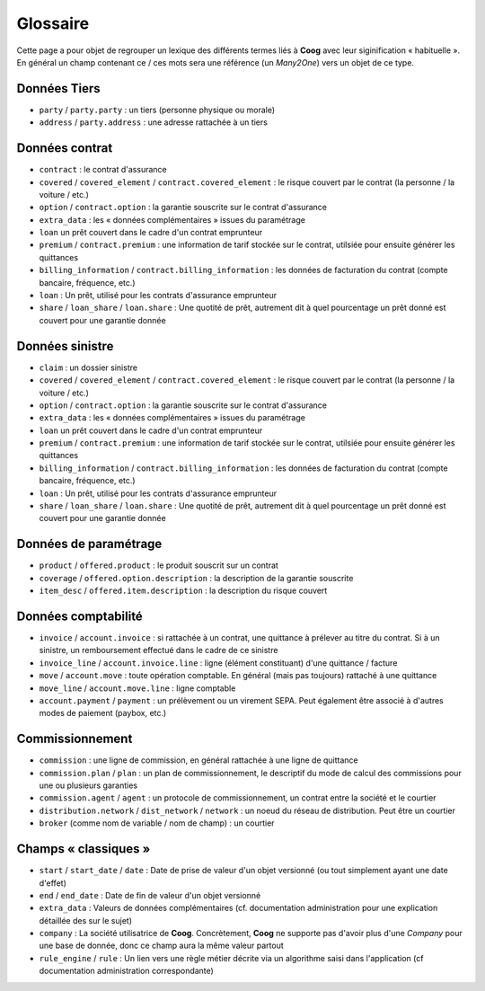 Glossaire
=========

Cette page a pour objet de regrouper un lexique des différents termes liés à
**Coog** avec leur siginification « habituelle ». En général un champ contenant
ce / ces mots sera une référence (un *Many2One*) vers un objet de ce type.

Données Tiers
-------------

- ``party`` / ``party.party`` : un tiers (personne physique ou morale)
- ``address`` / ``party.address`` : une adresse rattachée à un tiers

Données contrat
---------------

- ``contract`` : le contrat d'assurance
- ``covered`` / ``covered_element`` / ``contract.covered_element`` : le risque
  couvert par le contrat (la personne / la voiture / etc.)
- ``option`` / ``contract.option`` : la garantie souscrite sur le contrat
  d'assurance
- ``extra_data`` : les « données complémentaires » issues du paramétrage
- ``loan`` un prêt couvert dans le cadre d'un contrat emprunteur
- ``premium`` / ``contract.premium`` : une information de tarif stockée sur le
  contrat, utilsiée pour ensuite générer les quittances
- ``billing_information`` / ``contract.billing_information`` : les données de
  facturation du contrat (compte bancaire, fréquence, etc.)
- ``loan`` : Un prêt, utilisé pour les contrats d'assurance emprunteur
- ``share`` / ``loan_share`` / ``loan.share`` : Une quotité de prêt, autrement
  dit à quel pourcentage un prêt donné est couvert pour une garantie donnée

Données sinistre
----------------

- ``claim`` : un dossier sinistre
- ``covered`` / ``covered_element`` / ``contract.covered_element`` : le risque
  couvert par le contrat (la personne / la voiture / etc.)
- ``option`` / ``contract.option`` : la garantie souscrite sur le contrat
  d'assurance
- ``extra_data`` : les « données complémentaires » issues du paramétrage
- ``loan`` un prêt couvert dans le cadre d'un contrat emprunteur
- ``premium`` / ``contract.premium`` : une information de tarif stockée sur le
  contrat, utilsiée pour ensuite générer les quittances
- ``billing_information`` / ``contract.billing_information`` : les données de
  facturation du contrat (compte bancaire, fréquence, etc.)
- ``loan`` : Un prêt, utilisé pour les contrats d'assurance emprunteur
- ``share`` / ``loan_share`` / ``loan.share`` : Une quotité de prêt, autrement
  dit à quel pourcentage un prêt donné est couvert pour une garantie donnée

Données de paramétrage
----------------------

- ``product`` / ``offered.product`` : le produit souscrit sur un contrat
- ``coverage`` / ``offered.option.description`` : la description de la garantie
  souscrite
- ``item_desc`` / ``offered.item.description`` : la description du risque
  couvert

Données comptabilité
--------------------

- ``invoice`` / ``account.invoice`` : si rattachée à un contrat, une quittance
  à prélever au titre du contrat. Si à un sinistre, un remboursement effectué
  dans le cadre de ce sinistre
- ``invoice_line`` / ``account.invoice.line`` : ligne (élément constituant)
  d'une quittance / facture
- ``move`` / ``account.move`` : toute opération comptable. En général (mais pas
  toujours) rattaché à une quittance
- ``move_line`` / ``account.move.line`` : ligne comptable
- ``account.payment`` / ``payment`` : un prélèvement ou un virement SEPA. Peut
  également être associé à d'autres modes de paiement (paybox, etc.)

Commissionnement
----------------

- ``commission`` : une ligne de commission, en général rattachée à une ligne de
  quittance
- ``commission.plan`` / ``plan`` : un plan de commissionnement, le descriptif
  du mode de calcul des commissions pour une ou plusieurs garanties
- ``commission.agent`` / ``agent`` : un protocole de commissionnement, un
  contrat entre la société et le courtier
- ``distribution.network`` / ``dist_network`` / ``network`` : un noeud du
  réseau de distribution. Peut être un courtier
- ``broker`` (comme nom de variable / nom de champ) : un courtier

Champs « classiques »
---------------------

- ``start`` / ``start_date`` / ``date`` : Date de prise de valeur d'un objet
  versionné (ou tout simplement ayant une date d'effet)
- ``end`` / ``end_date`` : Date de fin de valeur d'un objet versionné
- ``extra_data`` : Valeurs de données complémentaires (cf. documentation
  administration pour une explication détaillée des sur le sujet)
- ``company`` : La société utilisatrice de **Coog**. Concrètement, **Coog** ne
  supporte pas d'avoir plus d'une *Company* pour une base de donnée, donc ce
  champ aura la même valeur partout
- ``rule_engine`` / ``rule`` : Un lien vers une règle métier décrite via un
  algorithme saisi dans l'application (cf documentation administration
  correspondante)
